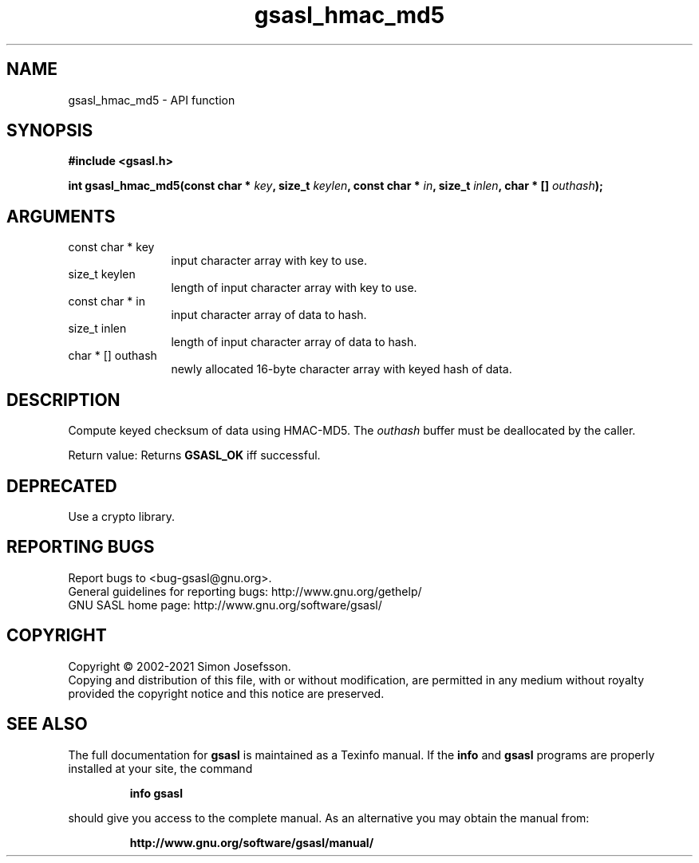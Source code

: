 .\" DO NOT MODIFY THIS FILE!  It was generated by gdoc.
.TH "gsasl_hmac_md5" 3 "1.10.0" "gsasl" "gsasl"
.SH NAME
gsasl_hmac_md5 \- API function
.SH SYNOPSIS
.B #include <gsasl.h>
.sp
.BI "int gsasl_hmac_md5(const char * " key ", size_t " keylen ", const char * " in ", size_t " inlen ", char * [] " outhash ");"
.SH ARGUMENTS
.IP "const char * key" 12
input character array with key to use.
.IP "size_t keylen" 12
length of input character array with key to use.
.IP "const char * in" 12
input character array of data to hash.
.IP "size_t inlen" 12
length of input character array of data to hash.
.IP "char * [] outhash" 12
newly allocated 16\-byte character array with keyed hash of data.
.SH "DESCRIPTION"
Compute keyed checksum of data using HMAC\-MD5.  The  \fIouthash\fP buffer
must be deallocated by the caller.

Return value: Returns \fBGSASL_OK\fP iff successful.
.SH "DEPRECATED"
Use a crypto library.
.SH "REPORTING BUGS"
Report bugs to <bug-gsasl@gnu.org>.
.br
General guidelines for reporting bugs: http://www.gnu.org/gethelp/
.br
GNU SASL home page: http://www.gnu.org/software/gsasl/

.SH COPYRIGHT
Copyright \(co 2002-2021 Simon Josefsson.
.br
Copying and distribution of this file, with or without modification,
are permitted in any medium without royalty provided the copyright
notice and this notice are preserved.
.SH "SEE ALSO"
The full documentation for
.B gsasl
is maintained as a Texinfo manual.  If the
.B info
and
.B gsasl
programs are properly installed at your site, the command
.IP
.B info gsasl
.PP
should give you access to the complete manual.
As an alternative you may obtain the manual from:
.IP
.B http://www.gnu.org/software/gsasl/manual/
.PP
